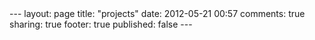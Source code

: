 #+BEGIN_HTML

---
layout:         page
title:          "projects"
date:           2012-05-21 00:57
comments:       true
sharing:        true
footer:         true
published:      false
---

#+END_HTML
